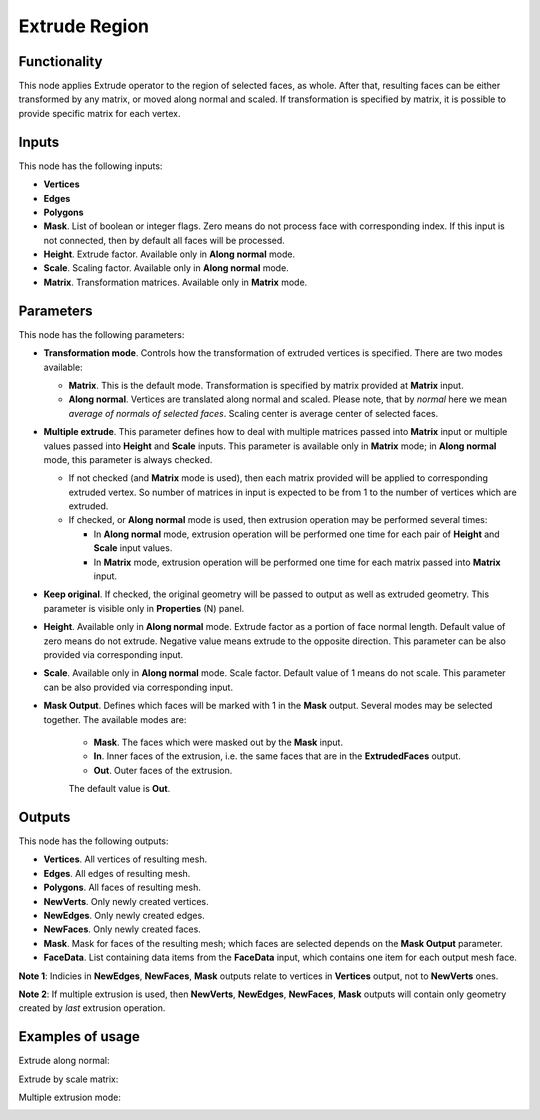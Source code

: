 Extrude Region
==============

Functionality
-------------

This node applies Extrude operator to the region of selected faces, as whole. After that, resulting faces can be either transformed by any matrix, or moved along normal and scaled.
If transformation is specified by matrix, it is possible to provide specific matrix for each vertex.

Inputs
------

This node has the following inputs:

- **Vertices**
- **Edges**
- **Polygons**
- **Mask**. List of boolean or integer flags. Zero means do not process face
  with corresponding index. If this input is not connected, then by default all
  faces will be processed.
- **Height**. Extrude factor. Available only in **Along normal** mode.
- **Scale**. Scaling factor. Available only in **Along normal** mode.
- **Matrix**. Transformation matrices. Available only in **Matrix** mode.

Parameters
----------

This node has the following parameters:

- **Transformation mode**. Controls how the transformation of extruded vertices
  is specified. There are two modes available:

  - **Matrix**. This is the default mode. Transformation is specified by matrix
    provided at **Matrix** input. 
  - **Along normal**. Vertices are translated along normal and scaled. Please
    note, that by *normal* here we mean *average of normals of selected faces*.
    Scaling center is average center of selected faces.
- **Multiple extrude**. This parameter defines how to deal with multiple
  matrices passed into **Matrix** input or multiple values passed into
  **Height** and **Scale** inputs. This parameter is available only in
  **Matrix** mode; in **Along normal** mode, this parameter is always checked.

  - If not checked (and **Matrix** mode is used), then each matrix provided
    will be applied to corresponding extruded vertex. So number of matrices in
    input is expected to be from 1 to the number of vertices which are
    extruded.
  - If checked, or **Along normal** mode is used, then extrusion operation may
    be performed several times:

    - In **Along normal** mode, extrusion operation will be performed one time
      for each pair of **Height** and **Scale** input values.
    - In **Matrix** mode, extrusion operation will be performed one time for
      each matrix passed into **Matrix** input.
- **Keep original**. If checked, the original geometry will be passed to output
  as well as extruded geometry. This parameter is visible only in
  **Properties** (N) panel.
- **Height**. Available only in **Along normal** mode. Extrude factor as a
  portion of face normal length. Default value of zero means do not extrude.
  Negative value means extrude to the opposite direction. This parameter can be
  also provided via corresponding input.
- **Scale**. Available only in **Along normal** mode. Scale factor. Default
  value of 1 means do not scale. This parameter can be also provided via
  corresponding input.
- **Mask Output**. Defines which faces will be marked with 1 in the **Mask**
  output. Several modes may be selected together. The available modes are:

   - **Mask**. The faces which were masked out by the **Mask** input.
   - **In**. Inner faces of the extrusion, i.e. the same faces that are in the
     **ExtrudedFaces**  output.
   - **Out**. Outer faces of the extrusion.

   The default value is **Out**.

Outputs
-------

This node has the following outputs:

- **Vertices**. All vertices of resulting mesh.
- **Edges**. All edges of resulting mesh.
- **Polygons**. All faces of resulting mesh.
- **NewVerts**. Only newly created vertices.
- **NewEdges**. Only newly created edges.
- **NewFaces**. Only newly created faces.
- **Mask**. Mask for faces of the resulting mesh; which faces are selected
  depends on the **Mask Output** parameter.
- **FaceData**. List containing data items from the **FaceData** input, which
  contains one item for each output mesh face.

**Note 1**: Indicies in **NewEdges**, **NewFaces**, **Mask** outputs relate to
vertices in **Vertices** output, not to **NewVerts** ones.

**Note 2**: If multiple extrusion is used, then **NewVerts**, **NewEdges**,
**NewFaces**, **Mask** outputs will contain only geometry created by *last*
extrusion operation.

Examples of usage
-----------------

Extrude along normal:

.. image:: https://cloud.githubusercontent.com/assets/284644/23824189/4686ba06-069c-11e7-9522-51d25e7667ad.png

Extrude by scale matrix:

.. image:: https://cloud.githubusercontent.com/assets/284644/23824190/46b7b1a6-069c-11e7-87fb-ddabeb87e6b9.png

Multiple extrusion mode:

.. image:: https://cloud.githubusercontent.com/assets/284644/24330825/c914a3fe-1248-11e7-9694-3068659feaf7.png

